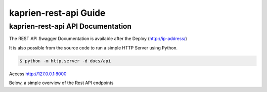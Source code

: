 ######################
kaprien-rest-api Guide
######################


kaprien-rest-api API Documentation
==================================

The REST API Swagger Documentation is available after the Deploy
(http://ip-address/)

It is also possible from the source code to run a simple HTTP Server using
Python.

.. code:: shell

    $ python -m http.server -d docs/api

Access http://127.0.0.1:8000


Below, a simple overview of the Rest API endpoints

.. openapi:: ../../api/swagger.json

